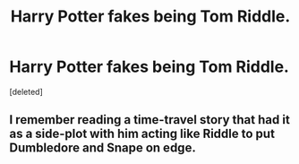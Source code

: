 #+TITLE: Harry Potter fakes being Tom Riddle.

* Harry Potter fakes being Tom Riddle.
:PROPERTIES:
:Score: 7
:DateUnix: 1597524560.0
:DateShort: 2020-Aug-16
:FlairText: Request
:END:
[deleted]


** I remember reading a time-travel story that had it as a side-plot with him acting like Riddle to put Dumbledore and Snape on edge.
:PROPERTIES:
:Author: JOKERRule
:Score: 1
:DateUnix: 1597551793.0
:DateShort: 2020-Aug-16
:END:
